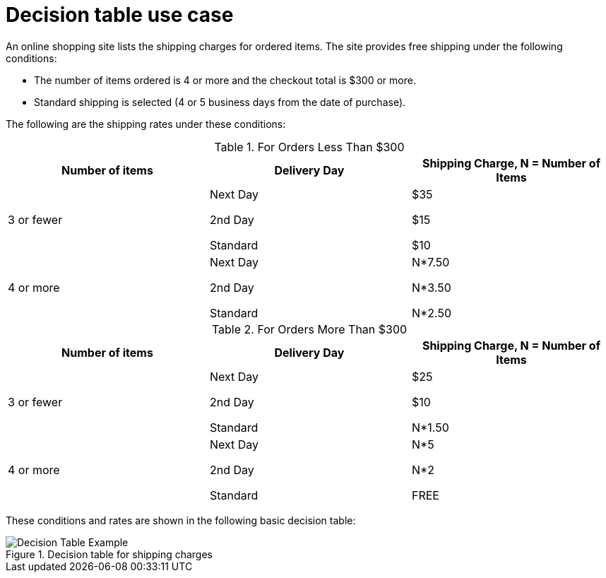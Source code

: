 [id='decision-tables-examples-con']
= Decision table use case

An online shopping site lists the shipping charges for ordered items. The site provides free shipping under the following conditions:

* The number of items ordered is 4 or more and the checkout total is $300 or more.
* Standard shipping is selected (4 or 5 business days from the date of purchase).

The following are the shipping rates under these conditions:

.For Orders Less Than $300
[cols="1,1,1", options="header"]
|===
|
								Number of items

|
								Delivery Day

|
								Shipping Charge, N = Number of Items


|

3 or fewer
| Next Day


2nd Day


Standard
|

$35

$15

$10
|

4 or more
|

Next Day


2nd Day


Standard

|N*7.50

N*3.50

N*2.50

|===

.For Orders More Than $300
[cols="1,1,1", options="header"]
|===
|
								Number of items

|
								Delivery Day

|
								Shipping Charge, N = Number of Items


|

3 or fewer
|Next Day

2nd Day

Standard
|$25

$10

N*1.50
|4 or more
|Next Day

2nd Day

Standard
|N*5

N*2

FREE
|===


These conditions and rates are shown in the following basic decision table:

.Decision table for shipping charges
image::2485.png[Decision Table Example]
